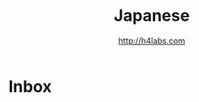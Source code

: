 #+STARTUP: showall
#+TITLE: Japanese
#+AUTHOR: http://h4labs.com
#+EMAIL: melling@h4labs.com

* Inbox
